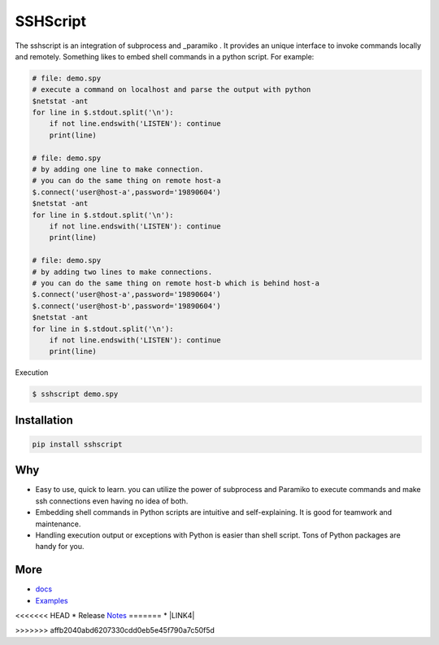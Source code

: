 
SSHScript
#########

The sshscript is an integration of subprocess and _paramiko . It provides an unique interface to invoke commands locally and remotely. Something likes to embed shell commands in a python script. For example:


.. code:: 

    # file: demo.spy
    # execute a command on localhost and parse the output with python
    $netstat -ant
    for line in $.stdout.split('\n'):
        if not line.endswith('LISTEN'): continue
        print(line)
    
    # file: demo.spy
    # by adding one line to make connection.
    # you can do the same thing on remote host-a
    $.connect('user@host-a',password='19890604')
    $netstat -ant
    for line in $.stdout.split('\n'):
        if not line.endswith('LISTEN'): continue
        print(line)
    
    # file: demo.spy
    # by adding two lines to make connections.
    # you can do the same thing on remote host-b which is behind host-a
    $.connect('user@host-a',password='19890604')
    $.connect('user@host-b',password='19890604')
    $netstat -ant
    for line in $.stdout.split('\n'):
        if not line.endswith('LISTEN'): continue
        print(line)

Execution

.. code:: 

    $ sshscript demo.spy

Installation
============


.. code:: 

    pip install sshscript


Why
===

* Easy to use, quick to learn. you can utilize the power of subprocess and Paramiko to execute commands and make ssh connections even having no idea of both.

* Embedding shell commands in Python scripts are intuitive and self-explaining. It is good for teamwork and maintenance.

* Handling execution output or exceptions with Python is easier than shell script. Tons of Python packages are handy for you.


More
====

* docs_

* Examples_

<<<<<<< HEAD
* Release Notes_
=======
* \ |LINK4|\ 

.. bottom of content
>>>>>>> affb2040abd6207330cdd0eb5e45f790a7c50f5d

.. bottom of content

.. _paramiko : https://www.paramiko.org/

.. _docs : https://iapyeh.github.io/sshscript/index

.. _Examples : https://iapyeh.github.io/sshscript/examples/index


.. _Notes : https://iapyeh.github.io/sshscript/releasenotes

.. |LINK4| raw:: html

    <a href="https://iapyeh.github.io/sshscript/releasenotes" target="_blank">Release Notes</a>

